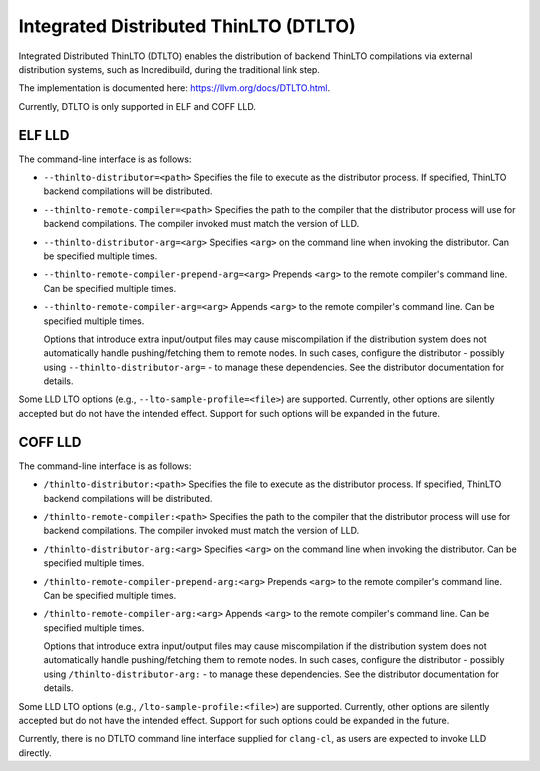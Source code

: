 Integrated Distributed ThinLTO (DTLTO)
======================================

Integrated Distributed ThinLTO (DTLTO) enables the distribution of backend
ThinLTO compilations via external distribution systems, such as Incredibuild,
during the traditional link step.

The implementation is documented here: https://llvm.org/docs/DTLTO.html.

Currently, DTLTO is only supported in ELF and COFF LLD.

ELF LLD
-------

The command-line interface is as follows:

- ``--thinlto-distributor=<path>``
  Specifies the file to execute as the distributor process. If specified,
  ThinLTO backend compilations will be distributed.

- ``--thinlto-remote-compiler=<path>``
  Specifies the path to the compiler that the distributor process will use for
  backend compilations. The compiler invoked must match the version of LLD.

- ``--thinlto-distributor-arg=<arg>``
  Specifies ``<arg>`` on the command line when invoking the distributor.
  Can be specified multiple times.

- ``--thinlto-remote-compiler-prepend-arg=<arg>``
  Prepends ``<arg>`` to the remote compiler's command line.
  Can be specified multiple times.

- ``--thinlto-remote-compiler-arg=<arg>``
  Appends ``<arg>`` to the remote compiler's command line.
  Can be specified multiple times.

  Options that introduce extra input/output files may cause miscompilation if
  the distribution system does not automatically handle pushing/fetching them to
  remote nodes. In such cases, configure the distributor - possibly using
  ``--thinlto-distributor-arg=`` - to manage these dependencies. See the
  distributor documentation for details.

Some LLD LTO options (e.g., ``--lto-sample-profile=<file>``) are supported.
Currently, other options are silently accepted but do not have the intended
effect. Support for such options will be expanded in the future.

COFF LLD
--------

The command-line interface is as follows:

- ``/thinlto-distributor:<path>``
  Specifies the file to execute as the distributor process. If specified,
  ThinLTO backend compilations will be distributed.

- ``/thinlto-remote-compiler:<path>``
  Specifies the path to the compiler that the distributor process will use for
  backend compilations. The compiler invoked must match the version of LLD.

- ``/thinlto-distributor-arg:<arg>``
  Specifies ``<arg>`` on the command line when invoking the distributor.
  Can be specified multiple times.

- ``/thinlto-remote-compiler-prepend-arg:<arg>``
  Prepends ``<arg>`` to the remote compiler's command line.
  Can be specified multiple times.

- ``/thinlto-remote-compiler-arg:<arg>``
  Appends ``<arg>`` to the remote compiler's command line.
  Can be specified multiple times.

  Options that introduce extra input/output files may cause miscompilation if
  the distribution system does not automatically handle pushing/fetching them to
  remote nodes. In such cases, configure the distributor - possibly using
  ``/thinlto-distributor-arg:`` - to manage these dependencies. See the
  distributor documentation for details.

Some LLD LTO options (e.g., ``/lto-sample-profile:<file>``) are supported.
Currently, other options are silently accepted but do not have the intended
effect. Support for such options could be expanded in the future.

Currently, there is no DTLTO command line interface supplied for ``clang-cl``,
as users are expected to invoke LLD directly.
